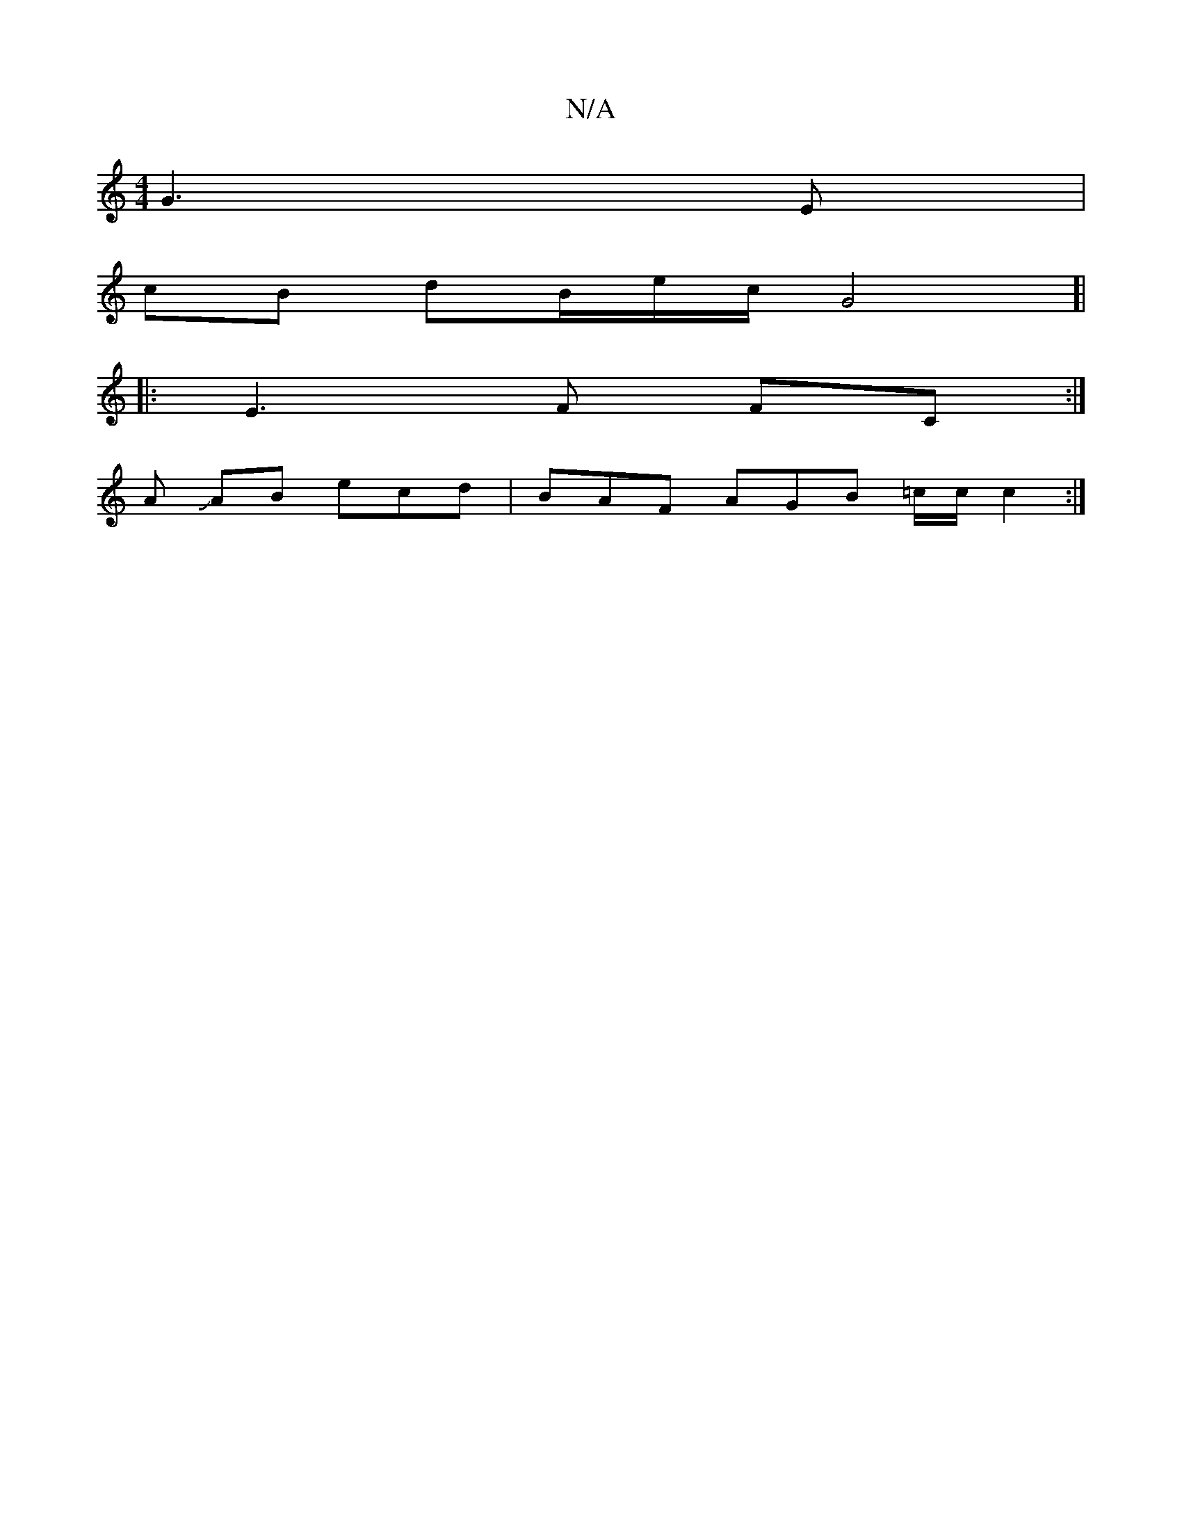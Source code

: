 X:1
T:N/A
M:4/4
R:N/A
K:Cmajor
G3 E |
cB dB/e/c/2 G4]|
|:E3 F FC:|
A JAB ecd|BAF AGB =c/c/}c2 :|

E2 E G2 |
~F3 D,2 EE | "Fm#" (3A)G<F D4 | FA AB A2 | A2 c2 c2 A/B/c c d>d:|
|: F3 ABc|ABc cBd edd | gfed c2 c2|Be d cB/c/ c | FEG, CA